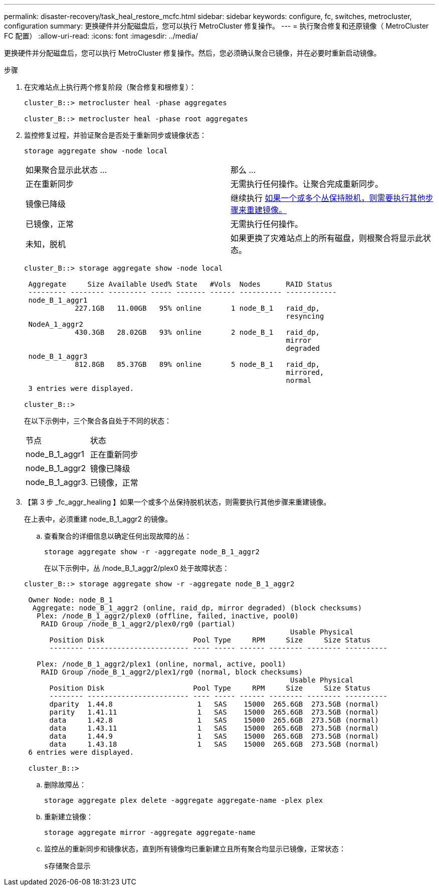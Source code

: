 ---
permalink: disaster-recovery/task_heal_restore_mcfc.html 
sidebar: sidebar 
keywords: configure, fc, switches, metrocluster, configuration 
summary: 更换硬件并分配磁盘后，您可以执行 MetroCluster 修复操作。 
---
= 执行聚合修复和还原镜像（ MetroCluster FC 配置）
:allow-uri-read: 
:icons: font
:imagesdir: ../media/


[role="lead"]
更换硬件并分配磁盘后，您可以执行 MetroCluster 修复操作。然后，您必须确认聚合已镜像，并在必要时重新启动镜像。

.步骤
. 在灾难站点上执行两个修复阶段（聚合修复和根修复）：
+
[listing]
----
cluster_B::> metrocluster heal -phase aggregates

cluster_B::> metrocluster heal -phase root aggregates
----
. 监控修复过程，并验证聚合是否处于重新同步或镜像状态：
+
`storage aggregate show -node local`

+
|===


| 如果聚合显示此状态 ... | 那么 ... 


 a| 
正在重新同步
 a| 
无需执行任何操作。让聚合完成重新同步。



 a| 
镜像已降级
 a| 
继续执行 <<step3_fc_aggr_healing,如果一个或多个丛保持脱机，则需要执行其他步骤来重建镜像。>>



 a| 
已镜像，正常
 a| 
无需执行任何操作。



 a| 
未知，脱机
 a| 
如果更换了灾难站点上的所有磁盘，则根聚合将显示此状态。

|===
+
[listing]
----
cluster_B::> storage aggregate show -node local

 Aggregate     Size Available Used% State   #Vols  Nodes      RAID Status
 --------- -------- --------- ----- ------- ------ ---------- ------------
 node_B_1_aggr1
            227.1GB   11.00GB   95% online       1 node_B_1   raid_dp,
                                                              resyncing
 NodeA_1_aggr2
            430.3GB   28.02GB   93% online       2 node_B_1   raid_dp,
                                                              mirror
                                                              degraded
 node_B_1_aggr3
            812.8GB   85.37GB   89% online       5 node_B_1   raid_dp,
                                                              mirrored,
                                                              normal
 3 entries were displayed.

cluster_B::>
----
+
在以下示例中，三个聚合各自处于不同的状态：

+
|===


| 节点 | 状态 


 a| 
node_B_1_aggr1
 a| 
正在重新同步



 a| 
node_B_1_aggr2
 a| 
镜像已降级



 a| 
node_B_1_aggr3.
 a| 
已镜像，正常

|===
. 【第 3 步 _fc_aggr_healing 】如果一个或多个丛保持脱机状态，则需要执行其他步骤来重建镜像。
+
在上表中，必须重建 node_B_1_aggr2 的镜像。

+
.. 查看聚合的详细信息以确定任何出现故障的丛：
+
`storage aggregate show -r -aggregate node_B_1_aggr2`

+
在以下示例中，丛 /node_B_1_aggr2/plex0 处于故障状态：

+
[listing]
----
cluster_B::> storage aggregate show -r -aggregate node_B_1_aggr2

 Owner Node: node_B_1
  Aggregate: node_B_1_aggr2 (online, raid_dp, mirror degraded) (block checksums)
   Plex: /node_B_1_aggr2/plex0 (offline, failed, inactive, pool0)
    RAID Group /node_B_1_aggr2/plex0/rg0 (partial)
                                                               Usable Physical
      Position Disk                     Pool Type     RPM     Size     Size Status
      -------- ------------------------ ---- ----- ------ -------- -------- ----------

   Plex: /node_B_1_aggr2/plex1 (online, normal, active, pool1)
    RAID Group /node_B_1_aggr2/plex1/rg0 (normal, block checksums)
                                                               Usable Physical
      Position Disk                     Pool Type     RPM     Size     Size Status
      -------- ------------------------ ---- ----- ------ -------- -------- ----------
      dparity  1.44.8                    1   SAS    15000  265.6GB  273.5GB (normal)
      parity   1.41.11                   1   SAS    15000  265.6GB  273.5GB (normal)
      data     1.42.8                    1   SAS    15000  265.6GB  273.5GB (normal)
      data     1.43.11                   1   SAS    15000  265.6GB  273.5GB (normal)
      data     1.44.9                    1   SAS    15000  265.6GB  273.5GB (normal)
      data     1.43.18                   1   SAS    15000  265.6GB  273.5GB (normal)
 6 entries were displayed.

 cluster_B::>
----
.. 删除故障丛：
+
`storage aggregate plex delete -aggregate aggregate-name -plex plex`

.. 重新建立镜像：
+
`storage aggregate mirror -aggregate aggregate-name`

.. 监控丛的重新同步和镜像状态，直到所有镜像均已重新建立且所有聚合均显示已镜像，正常状态：
+
`s存储聚合显示`




